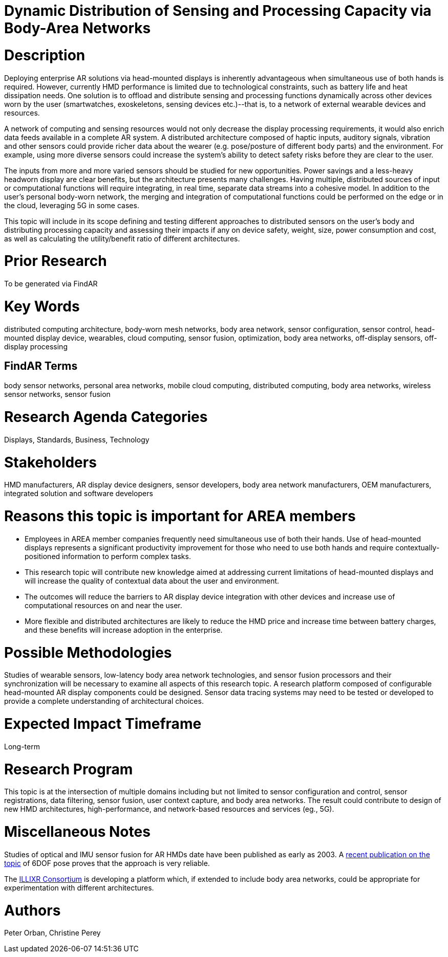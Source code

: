 [[ra-BIntegration5-meshnetwork]]

# Dynamic Distribution of Sensing and Processing Capacity via Body-Area Networks

# Description
Deploying enterprise AR solutions via head-mounted displays is inherently advantageous when simultaneous use of both hands is required. However, currently HMD performance is limited due to technological constraints, such as battery life and heat dissipation needs. One solution is to offload and distribute sensing and processing functions dynamically across other devices worn by the user (smartwatches, exoskeletons, sensing devices etc.)--that is, to a network of external wearable devices and resources.

A network of computing and sensing resources would not only decrease the display processing requirements, it would also enrich data feeds available in a complete AR system. A distributed architecture composed of haptic inputs, auditory signals, vibration and other sensors could provide richer data about the wearer (e.g. pose/posture of different body parts) and the environment. For example, using more diverse sensors could increase the system's ability to detect safety risks before they are clear to the user.

The inputs from more and more varied sensors should be studied for new opportunities. Power savings and a less-heavy headworn display are clear benefits, but the architecture presents many challenges. Having multiple, distributed sources of input or computational functions will require integrating, in real time, separate data streams into a cohesive model. In addition to the user's personal body-worn network, the merging and integration of computational functions could be performed on the edge or in the cloud, leveraging 5G in some cases.

This topic will include in its scope defining and testing different approaches to distributed sensors on the user's body and distributing processing capacity and assessing their impacts if any on device safety, weight, size, power consumption and cost, as well as calculating the utility/benefit ratio of different architectures.

# Prior Research
To be generated via FindAR

# Key Words
distributed computing architecture, body-worn mesh networks, body area network, sensor configuration, sensor control, head-mounted display device, wearables, cloud computing, sensor fusion, optimization, body area networks, off-display sensors, off-display processing

## FindAR Terms
body sensor networks, personal area networks, mobile cloud computing, distributed computing, body area networks, wireless sensor networks, sensor fusion

# Research Agenda Categories
Displays, Standards, Business, Technology

# Stakeholders
HMD manufacturers, AR display device designers, sensor developers, body area network manufacturers, OEM manufacturers, integrated solution and software developers

# Reasons this topic is important for AREA members
- Employees in AREA member companies frequently need simultaneous use of both their hands. Use of head-mounted displays represents a significant productivity improvement for those who need to use both hands and require contextually-positioned information to perform complex tasks.
- This research topic will contribute new knowledge aimed at addressing current limitations of head-mounted displays and will increase the quality of contextual data about the user and environment.
- The outcomes will reduce the barriers to AR display device integration with other devices and increase use of computational resources on and near the user.
- More flexible and distributed architectures are likely to reduce the HMD price and increase time between battery charges, and these benefits will increase adoption in the enterprise.

# Possible Methodologies
Studies of wearable sensors, low-latency body area network technologies, and sensor fusion processors and their synchronization will be necessary to examine all aspects of this research topic. A research platform composed of configurable head-mounted AR display components could be designed. Sensor data tracing systems may need to be tested or developed to provide a complete understanding of architectural choices.

# Expected Impact Timeframe
Long-term

# Research Program
This topic is at the intersection of multiple domains including but not limited to sensor configuration and control, sensor registrations, data filtering, sensor fusion, user context capture, and body area networks. The result could contribute to design of new HMD architectures, high-performance, and network-based resources and services (eg., 5G).

# Miscellaneous Notes
Studies of optical and IMU sensor fusion for AR HMDs date have been published as early as 2003. A https://www.researchgate.net/publication/281764749_An_Inertial_and_Optical_Sensor_Fusion_Approach_for_Six_Degree-of-Freedom_Pose_Estimation[recent publication on the topic] of 6DOF pose proves that the approach is very reliable.

The https://illixr.org/[ILLIXR Consortium] is developing a platform which, if extended to include body area networks, could be appropriate for experimentation with different architectures.

# Authors
Peter Orban, Christine Perey
